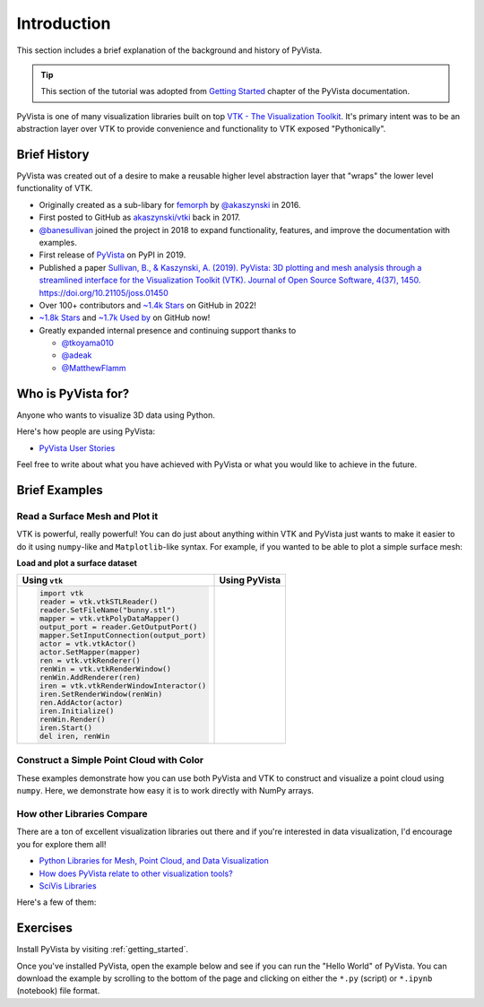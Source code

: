 .. _intro:

Introduction
============

This section includes a brief explanation of the background and history of PyVista.

.. tip::

    This section of the tutorial was adopted from `Getting Started
    <https://docs.pyvista.org/getting-started/index.html>`_ chapter of the
    PyVista documentation.

PyVista is one of many visualization libraries built on top `VTK - The
Visualization Toolkit <https://vtk.org/>`_. It's primary intent was to be an
abstraction layer over VTK to provide convenience and functionality to VTK
exposed "Pythonically".


Brief History
-------------
PyVista was created out of a desire to make a reusable higher level abstraction
layer that "wraps" the lower level functionality of VTK.

- Originally created as a sub-libary for `femorph
  <https://www.wpafb.af.mil/News/Article-Display/Article/1503043/afrl-signs-first-of-its-kind-software-license-with-pratt-whitney/>`_
  by `@akaszynski <https://github.com/akaszynski>`_ in 2016.
- First posted to GitHub as `akaszynski/vtki
  <https://github.com/akaszynski/vtki>`_ back in 2017.
- `@banesullivan <https://github.com/banesullivan/>`_ joined the project in
  2018 to expand functionality, features, and improve the documentation with examples.
- First release of `PyVista <https://pypi.org/project/pyvista/#history>`_ on
  PyPI in 2019.
- Published a paper `Sullivan, B., & Kaszynski, A. (2019). PyVista: 3D
  plotting and mesh analysis through a streamlined interface for the
  Visualization Toolkit (VTK). Journal of Open Source Software, 4(37), 1450.
  https://doi.org/10.21105/joss.01450 <https://joss.theoj.org/papers/10.21105/joss.01450>`_
- Over 100+ contributors and `~1.4k Stars
  <https://github.com/pyvista/pyvista/stargazers>`_ on GitHub in 2022!
- `~1.8k Stars
  <https://github.com/pyvista/pyvista/stargazers>`_ and `~1.7k Used by <https://github.com/pyvista/pyvista/network/dependents>`_ on GitHub now!
- Greatly expanded internal presence and continuing support thanks to

  - `@tkoyama010 <https://github.com/tkoyama010>`_
  - `@adeak <https://github.com/adeak>`_
  - `@MatthewFlamm <https://github.com/MatthewFlamm>`_

|PyPIact|
|condaact|
|contributors|
|stars|

.. |PyPIact| image:: https://img.shields.io/pypi/dm/pyvista.svg?label=PyPI%20downloads
   :target: https://pypi.org/project/pyvista/

.. |condaact| image:: https://img.shields.io/conda/dn/conda-forge/pyvista.svg?label=Conda%20downloads
   :target: https://anaconda.org/conda-forge/pyvista

.. |contributors| image:: https://img.shields.io/github/contributors/pyvista/pyvista.svg?logo=github&logoColor=white
   :target: https://github.com/pyvista/pyvista/graphs/contributors/

.. |stars| image:: https://img.shields.io/github/stars/pyvista/pyvista.svg?style=social&label=Stars
   :target: https://github.com/pyvista/pyvista
   :alt: GitHub


Who is PyVista for?
-------------------

Anyone who wants to visualize 3D data using Python.

Here's how people are using PyVista:

- `PyVista User Stories <https://github.com/pyvista/pyvista/discussions/2133>`_

Feel free to write about what you have achieved with PyVista or what you would
like to achieve in the future.

Brief Examples
--------------

Read a Surface Mesh and Plot it
~~~~~~~~~~~~~~~~~~~~~~~~~~~~~~~
VTK is powerful, really powerful! You can do just about anything within VTK and
PyVista just wants to make it easier to do it using ``numpy``-like and
``Matplotlib``-like syntax. For example, if you wanted to be able to plot a
simple surface mesh:


.. jupyter-execute::
   :hide-code:

   # Configure for panel
   import pyvista
   pyvista.set_jupyter_backend('panel')
   pyvista.global_theme.background = 'white'
   pyvista.global_theme.window_size = [600, 400]
   pyvista.global_theme.axes.show = False
   pyvista.global_theme.smooth_shading = True
   pyvista.global_theme.anti_aliasing = 'fxaa'


**Load and plot a surface dataset**

+-------------------------------------------+-------------------------------------+
| Using ``vtk``                             | Using PyVista                       |
+===========================================+=====================================+
| .. code:: python                          | .. jupyter-execute::                |
|                                           |                                     |
|    import vtk                             |    from pyvista import examples     |
|    reader = vtk.vtkSTLReader()            |    mesh = examples.download_bunny() |
|    reader.SetFileName("bunny.stl")        |    mesh.plot(cpos='xy')             |
|    mapper = vtk.vtkPolyDataMapper()       |                                     |
|    output_port = reader.GetOutputPort()   |                                     |
|    mapper.SetInputConnection(output_port) |                                     |
|    actor = vtk.vtkActor()                 |                                     |
|    actor.SetMapper(mapper)                |                                     |
|    ren = vtk.vtkRenderer()                |                                     |
|    renWin = vtk.vtkRenderWindow()         |                                     |
|    renWin.AddRenderer(ren)                |                                     |
|    iren = vtk.vtkRenderWindowInteractor() |                                     |
|    iren.SetRenderWindow(renWin)           |                                     |
|    ren.AddActor(actor)                    |                                     |
|    iren.Initialize()                      |                                     |
|    renWin.Render()                        |                                     |
|    iren.Start()                           |                                     |
|    del iren, renWin                       |                                     |
+-------------------------------------------+-------------------------------------+


Construct a Simple Point Cloud with Color
~~~~~~~~~~~~~~~~~~~~~~~~~~~~~~~~~~~~~~~~~

These examples demonstrate how you can use both PyVista and VTK to construct
and visualize a point cloud using ``numpy``. Here, we demonstrate how easy it
is to work directly with NumPy arrays.

.. tabs::

   .. tab:: VTK

      This example was taken from this `SO Answer
      <https://stackoverflow.com/a/7604478/3369879>`_.

      .. code:: python

          import vtk
          from numpy import random

          class VtkPointCloud:

              def __init__(self, zMin=-10.0, zMax=10.0, maxNumPoints=1e6):
                  self.maxNumPoints = maxNumPoints
                  self.vtkPolyData = vtk.vtkPolyData()
                  self.clearPoints()
                  mapper = vtk.vtkPolyDataMapper()
                  mapper.SetInputData(self.vtkPolyData)
                  mapper.SetColorModeToDefault()
                  mapper.SetScalarRange(zMin, zMax)
                  mapper.SetScalarVisibility(1)
                  self.vtkActor = vtk.vtkActor()
                  self.vtkActor.SetMapper(mapper)

              def addPoint(self, point):
                  if self.vtkPoints.GetNumberOfPoints() < self.maxNumPoints:
                      pointId = self.vtkPoints.InsertNextPoint(point[:])
                      self.vtkDepth.InsertNextValue(point[2])
                      self.vtkCells.InsertNextCell(1)
                      self.vtkCells.InsertCellPoint(pointId)
                  else:
                      r = random.randint(0, self.maxNumPoints)
                      self.vtkPoints.SetPoint(r, point[:])
                  self.vtkCells.Modified()
                  self.vtkPoints.Modified()
                  self.vtkDepth.Modified()

              def clearPoints(self):
                  self.vtkPoints = vtk.vtkPoints()
                  self.vtkCells = vtk.vtkCellArray()
                  self.vtkDepth = vtk.vtkDoubleArray()
                  self.vtkDepth.SetName('DepthArray')
                  self.vtkPolyData.SetPoints(self.vtkPoints)
                  self.vtkPolyData.SetVerts(self.vtkCells)
                  self.vtkPolyData.GetPointData().SetScalars(self.vtkDepth)
                  self.vtkPolyData.GetPointData().SetActiveScalars('DepthArray')

          pointCloud = VtkPointCloud()
          for k in range(1000):
              point = 20*(random.rand(3)-0.5)
              pointCloud.addPoint(point)
          pointCloud.addPoint([0,0,0])
          pointCloud.addPoint([0,0,0])
          pointCloud.addPoint([0,0,0])
          pointCloud.addPoint([0,0,0])

          # Renderer
          renderer = vtk.vtkRenderer()
          renderer.AddActor(pointCloud.vtkActor)
          renderer.SetBackground(.2, .3, .4)
          renderer.ResetCamera()

          # Render Window
          renderWindow = vtk.vtkRenderWindow()
          renderWindow.AddRenderer(renderer)

          # Interactor
          renderWindowInteractor = vtk.vtkRenderWindowInteractor()
          renderWindowInteractor.SetRenderWindow(renderWindow)

          # Begin Interaction
          renderWindow.Render()
          renderWindowInteractor.Start()

   .. tab:: PyVista

      .. jupyter-execute::

         import pyvista as pv
         import numpy as np
         points = np.random.random((1000, 3))
         pc = pv.PolyData(points)
         pc.plot(scalars=points[:, 2], point_size=5.0, cmap='jet')



How other Libraries Compare
~~~~~~~~~~~~~~~~~~~~~~~~~~~

There are a ton of excellent visualization libraries out there and if you're
interested in data visualization, I'd encourage you for explore them all!

- `Python Libraries for Mesh, Point Cloud, and Data Visualization <https://towardsdatascience.com/python-libraries-for-mesh-and-point-cloud-visualization-part-1-daa2af36de30?gi=70edd77e5fc>`_
- `How does PyVista relate to other visualization tools? <https://github.com/pyvista/pyvista/issues/146>`_
- `SciVis Libraries <https://pyviz.org/scivis/index.html>`_

Here's a few of them:

.. tabs::

   .. tab:: vtk

      The Visualization Toolkit (`VTK <https://vtk.org/>`_) is open source
      software for manipulating and displaying scientific data. It comes with
      state-of-the-art tools for 3D rendering, a suite of widgets for 3D
      interaction, and extensive 2D plotting capability.

      .. image:: https://miro.medium.com/max/1400/1*B3aEPDxSvgR6Giyh4I4a2w.jpeg
         :alt: VTK

   .. tab:: ParaView

      `ParaView <https://www.paraview.org/>`_ is an open-source, multi-platform
      data analysis and visualization application. ParaView users can quickly
      build visualizations to analyze their data using qualitative and
      quantitative techniques. The data exploration can be done interactively
      in 3D or programmatically using ParaView’s batch processing capabilities.

      .. image:: https://www.kitware.com/main/wp-content/uploads/2018/11/ParaView-5.6.png
         :alt: ParaView

   .. tab:: vedo

      `vedo <https://vedo.embl.es/>`_ is a python module for scientific
      analysis of 3D objects and point clouds based on VTK and numpy.

      .. image:: https://user-images.githubusercontent.com/32848391/80292484-50757180-8757-11ea-841f-2c0c5fe2c3b4.jpg
         :alt: vedo

   .. tab:: Mayavi

      `Mayavi <https://docs.enthought.com/mayavi/mayavi/>`_ is a general
      purpose, cross-platform tool for 2-D and 3-D scientific data
      visualization.

      .. image:: https://viscid-hub.github.io/Viscid-docs/docs/dev/_images/mvi-000.png
         :alt: Mayavi



Exercises
---------
Install PyVista by visiting :ref:`getting_started`.

Once you've installed PyVista, open the example below and see if you can run
the "Hello World" of PyVista. You can download the example by scrolling to the
bottom of the page and clicking on either the ``*.py`` (script) or ``*.ipynb``
(notebook) file format.
